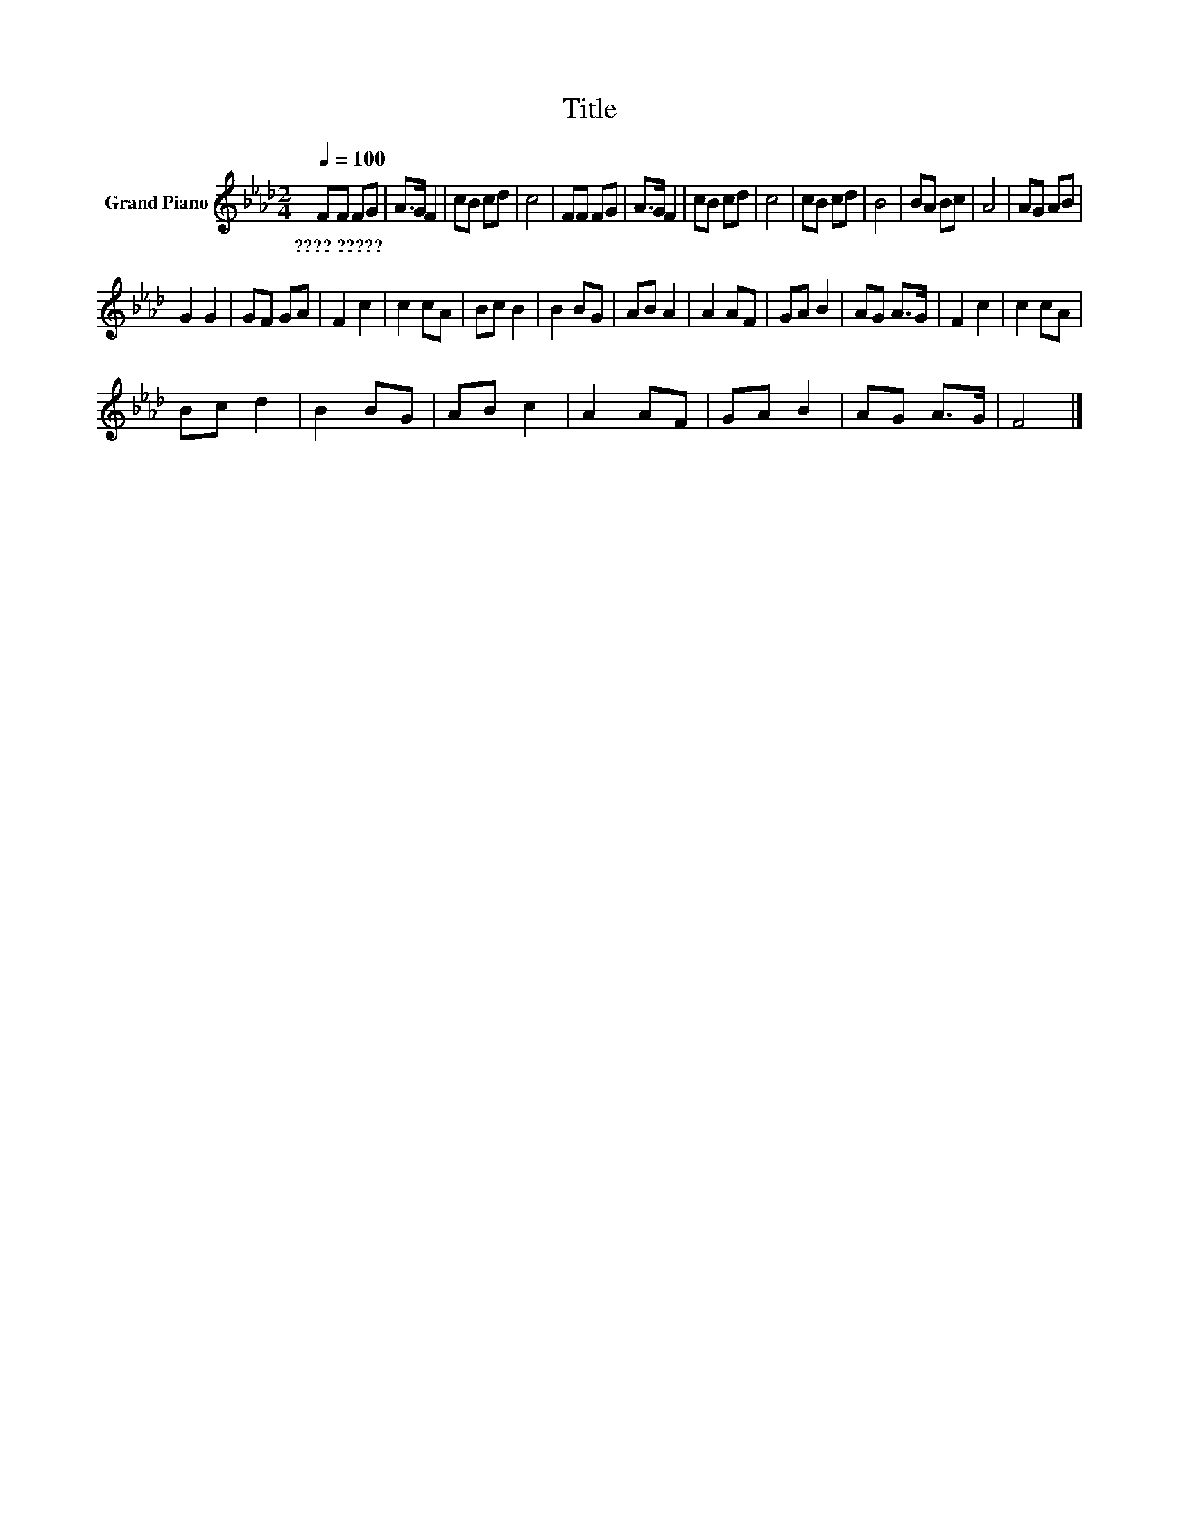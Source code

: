 X:1
T:Title
L:1/8
Q:1/4=100
M:2/4
K:Ab
V:1 treble nm="Grand Piano"
V:1
 FF FG | A>G F2 | cB cd | c4 | FF FG | A>G F2 | cB cd | c4 | cB cd | B4 | BA Bc | A4 | AG AB | %13
w: ????~????? * * *|||||||||||||
 G2 G2 | GF GA | F2 c2 | c2 cA | Bc B2 | B2 BG | AB A2 | A2 AF | GA B2 | AG A>G | F2 c2 | c2 cA | %25
w: ||||||||||||
 Bc d2 | B2 BG | AB c2 | A2 AF | GA B2 | AG A>G | F4 |] %32
w: |||||||

